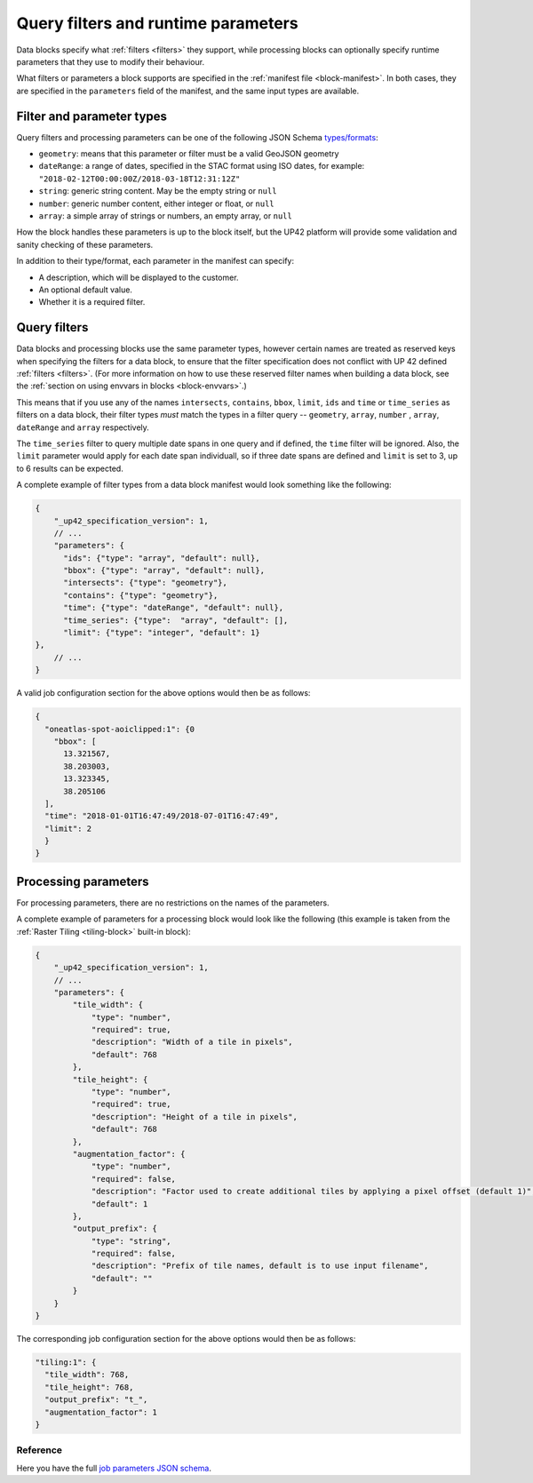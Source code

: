 .. meta::
   :description: UP42 reference: filters and run time parameters
   :keywords: parameters, job inputs, query filters, custom block, development  

.. _block-params:

Query filters and runtime parameters
====================================

Data blocks specify what :ref:`filters <filters>` they support, while
processing blocks can optionally specify runtime parameters that they
use to modify their behaviour.

What filters or parameters a block supports are specified in the
:ref:`manifest file <block-manifest>`. In both cases, they are
specified in the ``parameters`` field of the manifest, and the same
input types are available.

Filter and parameter types
--------------------------

Query filters and processing parameters can be one of the following
JSON Schema `types/formats <https://json-schema.org/latest/json-schema-validation.html>`__:

* ``geometry``: means that this parameter or filter must be a valid
  GeoJSON geometry
* ``dateRange``: a range of dates, specified in the STAC format using
  ISO dates, for example:
  ``"2018-02-12T00:00:00Z/2018-03-18T12:31:12Z"``
* ``string``: generic string content. May be the empty string or ``null``
* ``number``: generic number content, either integer or float, or ``null``
* ``array``: a simple array of strings or numbers, an empty array, or ``null``

How the block handles these parameters is up to the block itself, but
the UP42 platform will provide some validation and sanity checking of these
parameters.

In addition to their type/format, each parameter in the manifest can specify:

* A description, which will be displayed to the customer.
* An optional default value.
* Whether it is a required filter.

Query filters
-------------

Data blocks and processing blocks use the same parameter types,
however certain names are treated as reserved keys when specifying the
filters for a data block, to ensure that the filter specification does
not conflict with UP 42 defined :ref:`filters <filters>`. (For more
information on how to use these reserved filter names when building a
data block, see the :ref:`section on using envvars in blocks
<block-envvars>`.)

This means that if you use any of the names ``intersects``,
``contains``, ``bbox``, ``limit``, ``ids`` and ``time`` or
``time_series`` as filters on a data block, their filter types *must*
match the types in a filter query -- ``geometry``, ``array``,
``number`` , ``array``, ``dateRange`` and ``array`` respectively.

The ``time_series`` filter to query multiple date spans in one query
and if defined, the ``time`` filter will be ignored. Also, the
``limit`` parameter would apply for each date span individuall, so if
three date spans are defined and ``limit`` is set to 3, up to 6
results can be expected.

A complete example of filter types from a data block manifest would look something like the following:

.. code-block:: javascript

    {
        "_up42_specification_version": 1,
        // ...
        "parameters": {
          "ids": {"type": "array", "default": null},
          "bbox": {"type": "array", "default": null},
          "intersects": {"type": "geometry"},
          "contains": {"type": "geometry"},
          "time": {"type": "dateRange", "default": null},
          "time_series": {"type":  "array", "default": [],
          "limit": {"type": "integer", "default": 1}
    },
        // ...
    }

A valid job configuration section for the above options would then be as follows:

.. code-block:: javascript

    {
      "oneatlas-spot-aoiclipped:1": {0
        "bbox": [
          13.321567,
          38.203003,
          13.323345,
          38.205106
      ],
      "time": "2018-01-01T16:47:49/2018-07-01T16:47:49",
      "limit": 2
      }
    }

Processing parameters
---------------------

For processing parameters, there are no restrictions on the names of the parameters.

A complete example of parameters for a processing block would look
like the following (this example is taken from the :ref:`Raster Tiling
<tiling-block>` built-in block):

.. code-block:: javascript

    {
        "_up42_specification_version": 1,
        // ...
        "parameters": {
            "tile_width": {
                "type": "number",
                "required": true,
                "description": "Width of a tile in pixels",
                "default": 768
            },
            "tile_height": {
                "type": "number",
                "required": true,
                "description": "Height of a tile in pixels",
                "default": 768
            },
            "augmentation_factor": {
                "type": "number",
                "required": false,
                "description": "Factor used to create additional tiles by applying a pixel offset (default 1)",
                "default": 1
            },
            "output_prefix": {
                "type": "string",
                "required": false,
                "description": "Prefix of tile names, default is to use input filename",
                "default": ""
            }
        }
    }

The corresponding job configuration section for the above options would then be as follows:

.. code-block:: javascript

  "tiling:1": {
    "tile_width": 768,
    "tile_height": 768,
    "output_prefix": "t_",
    "augmentation_factor": 1
  }


Reference
^^^^^^^^^
Here you have the full `job parameters JSON schema <https://specs.up42.com/v1/job_inputs/schema.json>`_.

